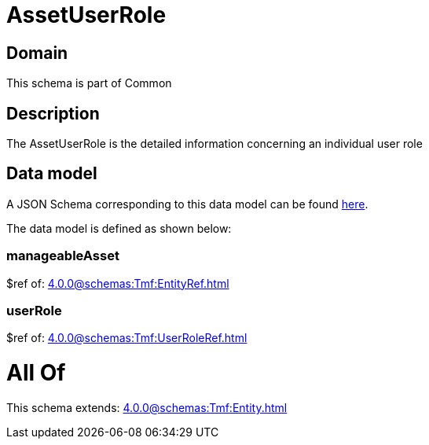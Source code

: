 = AssetUserRole

[#domain]
== Domain

This schema is part of Common

[#description]
== Description

The AssetUserRole is the detailed information concerning an individual user role


[#data_model]
== Data model

A JSON Schema corresponding to this data model can be found https://tmforum.org[here].

The data model is defined as shown below:


=== manageableAsset
$ref of: xref:4.0.0@schemas:Tmf:EntityRef.adoc[]


=== userRole
$ref of: xref:4.0.0@schemas:Tmf:UserRoleRef.adoc[]


= All Of 
This schema extends: xref:4.0.0@schemas:Tmf:Entity.adoc[]
